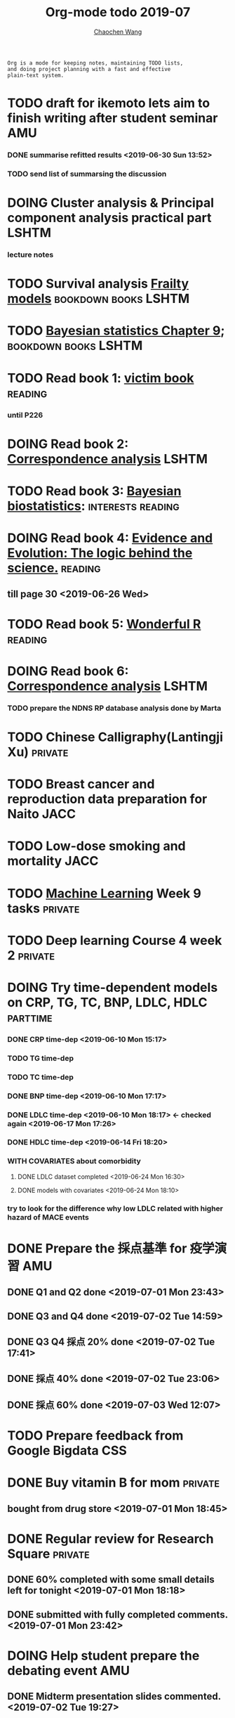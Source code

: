 #+TITLE: Org-mode todo 2019-07
#+AUTHOR: [[https://wangcc.me][Chaochen Wang]]
#+EMAIL: chaochen@wangcc.me
#+OPTIONS: d:(not "LOGBOOK") date:t e:t email:t f:t inline:t num:t
#+OPTIONS: timestamp:t title:t toc:t todo:t |:t

#+BEGIN_EXAMPLE 
Org is a mode for keeping notes, maintaining TODO lists,
and doing project planning with a fast and effective 
plain-text system.
#+END_EXAMPLE






* TODO draft for ikemoto lets aim to finish writing after student seminar :AMU:
DEADLINE: <2019-07-05 Fri>
*** DONE summarise refitted results <2019-06-30 Sun 13:52>
*** TODO send list of summarsing the discussion 



* DOING Cluster analysis & Principal component analysis practical part :LSHTM:
*** lecture notes 


* TODO Survival analysis [[https://wangcc.me/LSHTMlearningnote/-time-dependent-variables-frailty-model.html][Frailty models]]                :bookdown:books:LSHTM:


* TODO [[https://wangcc.me/LSHTMlearningnote/section-88.html][Bayesian statistics Chapter 9]];                  :bookdown:books:LSHTM:


* TODO Read book 1: [[http://ywang.uchicago.edu/history/victim_ebook_070505.pdf][victim book]]                                     :reading:
*** until P226


* DOING Read book 2: [[https://www.amazon.co.jp/Correspondence-Analysis-Strategies-Probability-Statistics/dp/1119953243/ref=sr_1_5?__mk_ja_JP=%E3%82%AB%E3%82%BF%E3%82%AB%E3%83%8A&keywords=correspondence+analysis&qid=1557206502&s=gateway&sr=8-5][Correspondence analysis]]                          :LSHTM:

* TODO Read book 3: [[https://www.wiley.com/en-us/Bayesian+Biostatistics-p-9780470018231][Bayesian biostatistics]]:               :interests:reading:

* DOING Read book 4: [[https://www.cambridge.org/jp/academic/subjects/philosophy/philosophy-science/evidence-and-evolution-logic-behind-science?format=HB&isbn=9780521871884][Evidence and Evolution: The logic behind the science.]] :reading:
** till page 30 <2019-06-26 Wed>

* TODO Read book 5: [[https://www.amazon.co.jp/Stan%E3%81%A8R%E3%81%A7%E3%83%99%E3%82%A4%E3%82%BA%E7%B5%B1%E8%A8%88%E3%83%A2%E3%83%87%E3%83%AA%E3%83%B3%E3%82%B0-Wonderful-R-%E6%9D%BE%E6%B5%A6-%E5%81%A5%E5%A4%AA%E9%83%8E/dp/4320112423/ref=sr_1_1?ie=UTF8&qid=1546839385&sr=8-1&keywords=wonderful+R][Wonderful R]]                                     :reading:

  
* DOING Read book 6: [[https://www.amazon.co.jp/Correspondence-Analysis-Practice-Interdisciplinary-Statistics/dp/1498731775][Correspondence analysis]]                          :LSHTM:
*** TODO prepare the NDNS RP database analysis done by Marta


* TODO Chinese Calligraphy(Lantingji Xu)                            :private:


* TODO Breast cancer and reproduction data preparation for Naito       :JACC:
DEADLINE: <2019-07-24 Wed>


* TODO Low-dose smoking and mortality                                  :JACC:
DEADLINE: <2019-07-08 Mon>


* TODO [[https://www.coursera.org/learn/machine-learning/home/welcome][Machine Learning]] Week 9 tasks                                :private:

* TODO Deep learning Course 4 week 2                                :private:


* DOING Try time-dependent models on CRP, TG, TC, BNP, LDLC, HDLC  :parttime:
*** DONE CRP time-dep <2019-06-10 Mon 15:17>
*** TODO TG time-dep 
*** TODO TC time-dep
*** DONE BNP time-dep <2019-06-10 Mon 17:17>
*** DONE LDLC time-dep <2019-06-10 Mon 18:17> <- checked again <2019-06-17 Mon 17:26>
*** DONE HDLC time-dep <2019-06-14 Fri 18:20>
*** WITH COVARIATES about comorbidity 
**** DONE LDLC dataset completed <2019-06-24 Mon 16:30>
**** DONE models with covariates <2019-06-24 Mon 18:10>
*** try to look for the difference why low LDLC related with higher hazard of MACE events


* DONE Prepare the 採点基準 for 疫学演習                                :AMU:
** DONE Q1 and Q2 done <2019-07-01 Mon 23:43>
** DONE Q3 and Q4 done <2019-07-02 Tue 14:59>
** DONE Q3 Q4 採点 20% done <2019-07-02 Tue 17:41>
** DONE 採点 40% done <2019-07-02 Tue 23:06>
** DONE 採点 60% done <2019-07-03 Wed 12:07>

* TODO Prepare feedback from Google Bigdata                             :CSS:

* DONE Buy vitamin B for mom                                        :private:
** bought from drug store <2019-07-01 Mon 18:45>

* DONE Regular review for Research Square                           :private:
** DONE 60% completed with some small details left for tonight <2019-07-01 Mon 18:18>
** DONE submitted with fully completed comments. <2019-07-01 Mon 23:42>

* DOING Help student prepare the debating event                         :AMU:
** DONE Midterm presentation slides commented. <2019-07-02 Tue 19:27>

* DOING Prepare log-reg for CSS medical writers                         :CSS:
** DONE to page 9 of slides <2019-07-01 Mon 16:32> 


* DONE modify 定期試験問題 <2019-07-02 Tue 17:41>                                             :AMU:
